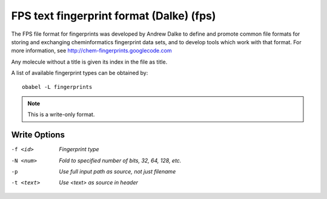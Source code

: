 .. _FPS_text_fingerprint_format_(Dalke):

FPS text fingerprint format (Dalke) (fps)
=========================================
The FPS file format for fingerprints was developed by Andrew Dalke to
define and promote common file formats for storing and exchanging
cheminformatics fingerprint data sets, and to develop tools which
work with that format. For more information, see
http://chem-fingerprints.googlecode.com

Any molecule without a title is given its index in the file as title.

A list of available fingerprint types can be obtained by::

  obabel -L fingerprints



.. note:: This is a write-only format.

Write Options
~~~~~~~~~~~~~ 

-f <id>  *Fingerprint type*
-N <num>  *Fold to specified number of bits, 32, 64, 128, etc.*
-p  *Use full input path as source, not just filename*
-t <text>  *Use <text> as source in header*


